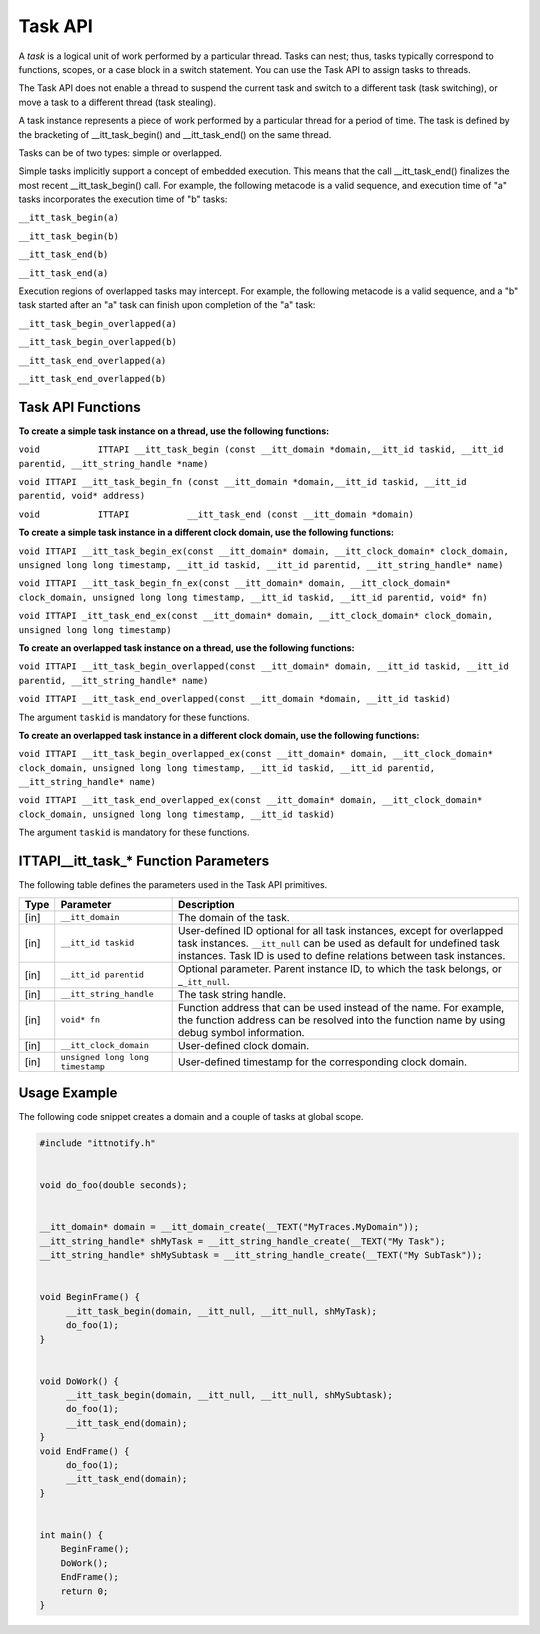 .. _task-api:

Task API
========


A *task* is a logical unit of work performed by a particular thread.
Tasks can nest; thus, tasks typically correspond to functions, scopes,
or a case block in a switch statement. You can use the Task API to
assign tasks to threads.


The Task API does not enable a thread to suspend the current task and
switch to a different task (task switching), or move a task to a
different thread (task stealing).


A task instance represents a piece of work performed by a particular
thread for a period of time. The task is defined by the bracketing of
\__itt_task_begin() and \__itt_task_end() on the same thread.


Tasks can be of two types: simple or overlapped.


Simple tasks implicitly support a concept of embedded execution. This
means that the call \__itt_task_end() finalizes the most recent
\__itt_task_begin() call. For example, the following metacode is a valid
sequence, and execution time of "a" tasks incorporates the execution
time of "b" tasks:


``__itt_task_begin(a)``


``__itt_task_begin(b)``


``__itt_task_end(b)``


``__itt_task_end(a)``


Execution regions of overlapped tasks may intercept. For example, the
following metacode is a valid sequence, and a "b" task started after an
"a" task can finish upon completion of the "a" task:


``__itt_task_begin_overlapped(a)``


``__itt_task_begin_overlapped(b)``


``__itt_task_end_overlapped(a)``


``__itt_task_end_overlapped(b)``


Task API Functions
------------------


**To create a simple task instance on a thread, use the following
functions:**


``void           ITTAPI __itt_task_begin (const __itt_domain
*domain,__itt_id taskid, __itt_id parentid, __itt_string_handle
*name)``


``void ITTAPI __itt_task_begin_fn (const __itt_domain *domain,__itt_id taskid, __itt_id parentid, void* address)``


``void           ITTAPI           __itt_task_end (const __itt_domain *domain)``


**To create a simple task instance in a different clock domain, use the
following functions:**


``void ITTAPI __itt_task_begin_ex(const __itt_domain* domain, __itt_clock_domain* clock_domain, unsigned long long timestamp, __itt_id taskid, __itt_id parentid, __itt_string_handle* name)``


``void ITTAPI __itt_task_begin_fn_ex(const __itt_domain* domain, __itt_clock_domain* clock_domain, unsigned long long timestamp, __itt_id taskid, __itt_id parentid, void* fn)``


``void ITTAPI _itt_task_end_ex(const __itt_domain* domain, __itt_clock_domain* clock_domain, unsigned long long timestamp)``


**To create an overlapped task instance on a thread, use the following
functions:**


``void ITTAPI __itt_task_begin_overlapped(const __itt_domain* domain, __itt_id taskid, __itt_id parentid, __itt_string_handle* name)``


``void ITTAPI __itt_task_end_overlapped(const __itt_domain *domain, __itt_id taskid)``


The argument ``taskid`` is mandatory for these functions.


**To create an overlapped task instance in a different clock domain, use
the following functions:**


``void ITTAPI __itt_task_begin_overlapped_ex(const __itt_domain* domain, __itt_clock_domain* clock_domain, unsigned long long timestamp, __itt_id taskid, __itt_id parentid, __itt_string_handle* name)``


``void ITTAPI __itt_task_end_overlapped_ex(const __itt_domain* domain, __itt_clock_domain* clock_domain, unsigned long long timestamp, __itt_id taskid)``


The argument ``taskid`` is mandatory for these functions.




.. _task-api-IJIT_NOTIFYEVENT_FUNCTION:




ITTAPI__itt_task_* Function Parameters
------------------------------------------


The following table defines the parameters used in the Task API
primitives.


.. list-table:: 
   :header-rows: 1

   * -  Type
     -     Parameter    
     -     Description    
   * -  [in]
     -     \ ``__itt_domain``\    
     -     The domain of the task.    
   * -  [in]
     -     \ ``__itt_id taskid``\    
     -      User-defined ID optional for all task instances, except for overlapped task instances.       \ ``__itt_null`` can be used as default for undefined task instances. Task ID is used to define relations between task instances.    
   * -  [in]
     -     \ ``__itt_id parentid``\    
     -      Optional parameter. Parent instance ID, to which the task belongs, or \_\ ``_itt_null``.    
   * -  [in]
     -     \ ``__itt_string_handle``\    
     -     The task string handle.    
   * -  [in]
     -  ``void* fn``
     -     Function address that can be used instead of the name. For example, the function address can be resolved into the function name by using debug symbol information.    
   * -  [in]
     -  ``__itt_clock_domain``
     -     User-defined clock domain.    
   * -  [in]
     -  ``unsigned long long timestamp``
     -     User-defined timestamp for the corresponding clock domain.    


Usage Example
-------------


The following code snippet creates a domain and a couple of tasks at
global scope.


.. code:: cpp


   #include "ittnotify.h"


   void do_foo(double seconds);


   __itt_domain* domain = __itt_domain_create(__TEXT("MyTraces.MyDomain"));
   __itt_string_handle* shMyTask = __itt_string_handle_create(__TEXT("My Task");
   __itt_string_handle* shMySubtask = __itt_string_handle_create(__TEXT("My SubTask"));


   void BeginFrame() {
        __itt_task_begin(domain, __itt_null, __itt_null, shMyTask);
        do_foo(1);
   }


   void DoWork() {
        __itt_task_begin(domain, __itt_null, __itt_null, shMySubtask);
        do_foo(1);
        __itt_task_end(domain);
   }
   void EndFrame() {
        do_foo(1);
        __itt_task_end(domain);
   }


   int main() {
       BeginFrame();
       DoWork();
       EndFrame();
       return 0;
   }

